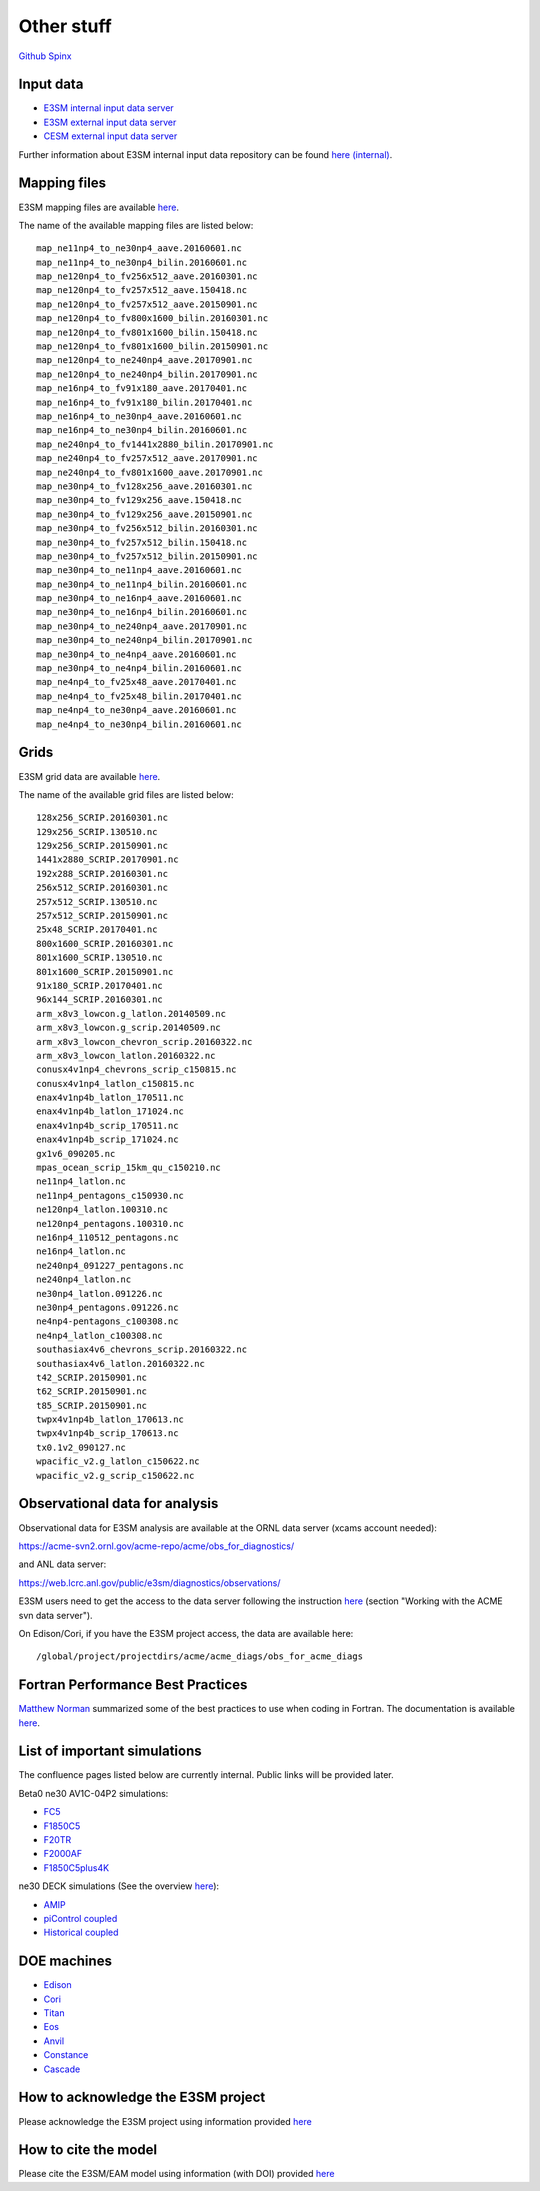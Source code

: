 .. _run:



Other stuff
============

`Github <https://github.com/kaizhangpnl/kaizhangpnl.github.io/blob/master/source/other.rst>`_   
`Spinx <https://kaizhangpnl.github.io/EAM_User_Guide/other.html>`_ 


Input data 
---------------

- `E3SM internal input data server <https://acme-svn2.ornl.gov/acme-repo/acme/>`_ 
- `E3SM external input data server <https://web.lcrc.anl.gov/public/e3sm/inputdata/>`_ 
- `CESM external input data server <https://svn-ccsm-inputdata.cgd.ucar.edu/trunk/inputdata/>`_

Further information about E3SM internal input data repository can be found 
`here (internal) <https://acme-climate.atlassian.net/wiki/spaces/WORKFLOW/pages/7998629/ACME+Input+Data+Repository>`_. 


Mapping files 
---------------

E3SM mapping files are available `here <https://acme-svn2.ornl.gov/acme-repo/acme/mapping/maps/>`_. 

The name of the available mapping files are listed below: :: 

  map_ne11np4_to_ne30np4_aave.20160601.nc
  map_ne11np4_to_ne30np4_bilin.20160601.nc
  map_ne120np4_to_fv256x512_aave.20160301.nc
  map_ne120np4_to_fv257x512_aave.150418.nc
  map_ne120np4_to_fv257x512_aave.20150901.nc
  map_ne120np4_to_fv800x1600_bilin.20160301.nc
  map_ne120np4_to_fv801x1600_bilin.150418.nc
  map_ne120np4_to_fv801x1600_bilin.20150901.nc
  map_ne120np4_to_ne240np4_aave.20170901.nc
  map_ne120np4_to_ne240np4_bilin.20170901.nc
  map_ne16np4_to_fv91x180_aave.20170401.nc
  map_ne16np4_to_fv91x180_bilin.20170401.nc
  map_ne16np4_to_ne30np4_aave.20160601.nc
  map_ne16np4_to_ne30np4_bilin.20160601.nc
  map_ne240np4_to_fv1441x2880_bilin.20170901.nc
  map_ne240np4_to_fv257x512_aave.20170901.nc
  map_ne240np4_to_fv801x1600_aave.20170901.nc
  map_ne30np4_to_fv128x256_aave.20160301.nc
  map_ne30np4_to_fv129x256_aave.150418.nc
  map_ne30np4_to_fv129x256_aave.20150901.nc
  map_ne30np4_to_fv256x512_bilin.20160301.nc
  map_ne30np4_to_fv257x512_bilin.150418.nc
  map_ne30np4_to_fv257x512_bilin.20150901.nc
  map_ne30np4_to_ne11np4_aave.20160601.nc
  map_ne30np4_to_ne11np4_bilin.20160601.nc
  map_ne30np4_to_ne16np4_aave.20160601.nc
  map_ne30np4_to_ne16np4_bilin.20160601.nc
  map_ne30np4_to_ne240np4_aave.20170901.nc
  map_ne30np4_to_ne240np4_bilin.20170901.nc
  map_ne30np4_to_ne4np4_aave.20160601.nc
  map_ne30np4_to_ne4np4_bilin.20160601.nc
  map_ne4np4_to_fv25x48_aave.20170401.nc
  map_ne4np4_to_fv25x48_bilin.20170401.nc
  map_ne4np4_to_ne30np4_aave.20160601.nc
  map_ne4np4_to_ne30np4_bilin.20160601.nc

Grids 
---------------

E3SM grid data are available `here <https://acme-svn2.ornl.gov/acme-repo/acme/mapping/grids/>`_. 

The name of the available grid files are listed below: :: 

  128x256_SCRIP.20160301.nc
  129x256_SCRIP.130510.nc
  129x256_SCRIP.20150901.nc
  1441x2880_SCRIP.20170901.nc
  192x288_SCRIP.20160301.nc
  256x512_SCRIP.20160301.nc
  257x512_SCRIP.130510.nc
  257x512_SCRIP.20150901.nc
  25x48_SCRIP.20170401.nc
  800x1600_SCRIP.20160301.nc
  801x1600_SCRIP.130510.nc
  801x1600_SCRIP.20150901.nc
  91x180_SCRIP.20170401.nc
  96x144_SCRIP.20160301.nc
  arm_x8v3_lowcon.g_latlon.20140509.nc
  arm_x8v3_lowcon.g_scrip.20140509.nc
  arm_x8v3_lowcon_chevron_scrip.20160322.nc
  arm_x8v3_lowcon_latlon.20160322.nc
  conusx4v1np4_chevrons_scrip_c150815.nc
  conusx4v1np4_latlon_c150815.nc
  enax4v1np4b_latlon_170511.nc
  enax4v1np4b_latlon_171024.nc
  enax4v1np4b_scrip_170511.nc
  enax4v1np4b_scrip_171024.nc
  gx1v6_090205.nc
  mpas_ocean_scrip_15km_qu_c150210.nc
  ne11np4_latlon.nc
  ne11np4_pentagons_c150930.nc
  ne120np4_latlon.100310.nc
  ne120np4_pentagons.100310.nc
  ne16np4_110512_pentagons.nc
  ne16np4_latlon.nc
  ne240np4_091227_pentagons.nc
  ne240np4_latlon.nc
  ne30np4_latlon.091226.nc
  ne30np4_pentagons.091226.nc
  ne4np4-pentagons_c100308.nc
  ne4np4_latlon_c100308.nc
  southasiax4v6_chevrons_scrip.20160322.nc
  southasiax4v6_latlon.20160322.nc
  t42_SCRIP.20150901.nc
  t62_SCRIP.20150901.nc
  t85_SCRIP.20150901.nc
  twpx4v1np4b_latlon_170613.nc
  twpx4v1np4b_scrip_170613.nc
  tx0.1v2_090127.nc
  wpacific_v2.g_latlon_c150622.nc
  wpacific_v2.g_scrip_c150622.nc



Observational data for analysis
---------------------------------
Observational data for E3SM analysis are available at the ORNL data server (xcams account needed): 

`https://acme-svn2.ornl.gov/acme-repo/acme/obs_for_diagnostics/ <https://acme-svn2.ornl.gov/acme-repo/acme/obs_for_diagnostics/>`_

and ANL data server: 

`https://web.lcrc.anl.gov/public/e3sm/diagnostics/observations/ <https://web.lcrc.anl.gov/public/e3sm/diagnostics/observations/>`_

E3SM users need to get the access to the data server following the instruction `here <https://acme-climate.atlassian.net/wiki/spaces/WORKFLOW/pages/7998629/ACME+Input+Data+Repository>`_ 
(section "Working with the ACME svn data server"). 

On Edison/Cori, if you have the E3SM project access, the data are available here: :: 

   /global/project/projectdirs/acme/acme_diags/obs_for_acme_diags 


Fortran Performance Best Practices
-----------------------------------

`Matthew Norman <https://www.olcf.ornl.gov/directory/staff-member/matthew-norman/>`_ summarized some of the best practices to use when coding in Fortran. The 
documentation is available `here <https://acme-climate.atlassian.net/wiki/spaces/PERF/pages/128585462/Fortran+Performance+Best+Practices>`_. 


List of important simulations 
---------------------------------

The confluence pages listed below are currently internal. Public links will be provided later. 

Beta0 ne30 AV1C-04P2 simulations: 

- `FC5  <https://acme-climate.atlassian.net/wiki/spaces/SIM/pages/110788954/20161118.beta0.FC5COSP.ne30+ne30.edison>`_
- `F1850C5  <https://acme-climate.atlassian.net/wiki/spaces/SIM/pages/111673570/20161118.beta0.F1850COSP.ne30+ne30.edison>`_
- `F20TR  <https://acme-climate.atlassian.net/wiki/spaces/SIM/pages/114491591/20161118.beta0.F20TRCOSP.ne30+ne30.edison>`_ 
- `F2000AF  <https://acme-climate.atlassian.net/wiki/spaces/SIM/pages/111673554/20161118.beta0.F2000AFCOSP.ne30+ne30.edison>`_
- `F1850C5plus4K  <https://acme-climate.atlassian.net/wiki/spaces/SIM/pages/110788891/20161118.beta0.F1850COSPplus4K.ne30+ne30.edison>`_


ne30 DECK simulations (See the overview `here <https://acme-climate.atlassian.net/wiki/spaces/SIM/pages/496435927/v1+DECK+simulations+low-res+water+cycle>`_): 

- `AMIP  <https://acme-climate.atlassian.net/wiki/spaces/SIM/pages/607748440/DECKv1+AMIP>`_
- `piControl coupled  <https://acme-climate.atlassian.net/wiki/spaces/SIM/pages/496141149/DECKv1+piControl>`_
- `Historical coupled  <https://acme-climate.atlassian.net/wiki/spaces/SIM/pages/537985236/DECKv1+historical+simulations>`_ 


.. ..........................................................................................
.. Following information is useful for developers, but only available internally. 
.. 
.. Re-tuning of ne120 L72 configuration after MG2 fixes
.. https://acme-climate.atlassian.net/wiki/spaces/ATM/pages/178716858/Re-tuning+of+ne120+L72+configuration+after+MG2+fixes
..
.. Why are F20TRAV1C-04P2 and FC5AV1C-04P2 So Different?
.. https://acme-climate.atlassian.net/wiki/spaces/SIM/pages/211189831/Why+are+F20TRAV1C-04P2+and+FC5AV1C-04P2+So+Different
..
.. 20170926.FCT2.A_WCYCL1850S.ne30_oECv3.anvil retuning
.. https://acme-climate.atlassian.net/wiki/spaces/SIM/pages/188155184/20170926.FCT2.A+WCYCL1850S.ne30+oECv3.anvil+retuning
..
.. Exploration of ne240 (1/8 degree) simulations
.. https://acme-climate.atlassian.net/wiki/spaces/ATM/pages/133005317/Exploration+of+ne240+1+8+degree+simulations
.. 
.. Output Q advective tendency 
.. https://acme-climate.atlassian.net/wiki/spaces/ATM/pages/141131986/Output+Q+advective+tendency
..
.. MG2 nsubi bugfix
.. https://acme-climate.atlassian.net/wiki/spaces/ATM/pages/151160125/MG2+nsubi+bugfix
.. 
.. RRM in V1 
.. https://acme-climate.atlassian.net/wiki/download/attachments/151258247/Tang_RRM_conusv1.pptx?version=1&modificationDate=1505410955895&cacheVersion=1&api=v2
.. 
.. How to add a new aerosol model configuration
.. https://acme-climate.atlassian.net/wiki/spaces/ATM/pages/129239165/How+to+add+a+new+aerosol+model+configuration
.. 
.. AIE assessment 
.. https://acme-climate.atlassian.net/wiki/download/attachments/151258247/AIE_EAMv1_09_14_2017.pdf?version=1&modificationDate=1505430946293&cacheVersion=1&api=v2
.. ..........................................................................................

DOE machines 
-------------- 

- `Edison <http://www.nersc.gov/users/computational-systems/edison/>`_
- `Cori <http://www.nersc.gov/users/computational-systems/cori/>`_
- `Titan <https://www.olcf.ornl.gov/olcf-resources/compute-systems/titan/>`_ 
- `Eos <https://www.olcf.ornl.gov/for-users/system-user-guides/eos/>`_ 
- `Anvil <https://acme-climate.atlassian.net/wiki/spaces/Docs/pages/98992379>`_
- `Constance <https://confluence.pnnl.gov/confluence/display/PICHELP/Constance>`_  
- `Cascade <https://www.emsl.pnl.gov/MSC/UserGuide/index.html>`_   



How to acknowledge the E3SM project  
------------------------------------

Please acknowledge the E3SM project using information provided 
`here <https://acme-climate.atlassian.net/wiki/spaces/ATM/pages/72450145/Protocol+for+Submitting+New+Atmosphere+Publication>`_ 


How to cite the model 
----------------------

Please cite the E3SM/EAM model using information (with DOI) provided 
`here <https://www.osti.gov/doecode/biblio/10475>`_ 







